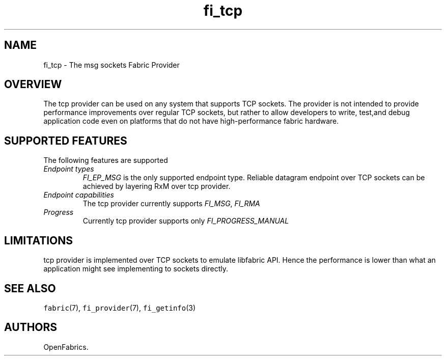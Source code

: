 .\" Automatically generated by Pandoc 1.19.2.4
.\"
.TH "fi_tcp" "7" "2018\-10\-29" "Libfabric Programmer\[aq]s Manual" "Libfabric v1.7.0"
.hy
.SH NAME
.PP
fi_tcp \- The msg sockets Fabric Provider
.SH OVERVIEW
.PP
The tcp provider can be used on any system that supports TCP sockets.
The provider is not intended to provide performance improvements over
regular TCP sockets, but rather to allow developers to write, test,and
debug application code even on platforms that do not have
high\-performance fabric hardware.
.SH SUPPORTED FEATURES
.PP
The following features are supported
.TP
.B \f[I]Endpoint types\f[]
\f[I]FI_EP_MSG\f[] is the only supported endpoint type.
Reliable datagram endpoint over TCP sockets can be achieved by layering
RxM over tcp provider.
.RS
.RE
.TP
.B \f[I]Endpoint capabilities\f[]
The tcp provider currently supports \f[I]FI_MSG\f[], \f[I]FI_RMA\f[]
.RS
.RE
.TP
.B \f[I]Progress\f[]
Currently tcp provider supports only \f[I]FI_PROGRESS_MANUAL\f[]
.RS
.RE
.SH LIMITATIONS
.PP
tcp provider is implemented over TCP sockets to emulate libfabric API.
Hence the performance is lower than what an application might see
implementing to sockets directly.
.SH SEE ALSO
.PP
\f[C]fabric\f[](7), \f[C]fi_provider\f[](7), \f[C]fi_getinfo\f[](3)
.SH AUTHORS
OpenFabrics.
